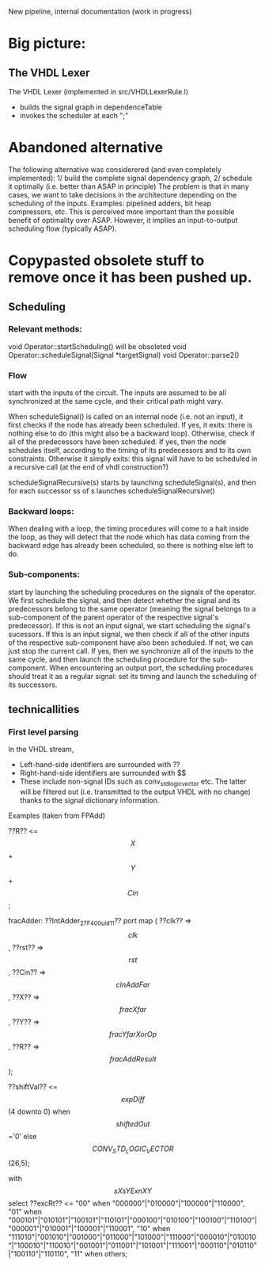 New pipeline, internal documentation (work in progress)

* Big picture:
** The VHDL Lexer
The VHDL Lexer (implemented in src/VHDLLexerRule.l) 
- builds the signal graph in dependenceTable
- invokes the scheduler at each ";"


* Abandoned alternative 
The following alternative was considerered (and even completely implemented):
1/ build the complete signal dependency graph, 
2/ schedule it optimally (i.e. better than ASAP in principle)
The problem is that in many cases, we want to take decisions in the architecture depending on the scheduling of the inputs.
Examples: pipelined adders, bit heap compressors, etc.
This is perceived more important than the possible benefit of optimality over ASAP.
However, it implies an input-to-output scheduling flow (typically ASAP).


* Copypasted obsolete stuff to remove once it has been pushed up.
** Scheduling  


*** Relevant methods: 
void Operator::startScheduling() will be obsoleted
void Operator::scheduleSignal(Signal *targetSignal)
void Operator::parse2()

*** Flow
start with the inputs of the circuit. 
The inputs are assumed to be all synchronized at the same cycle, and their critical path might vary.

When scheduleSignal() is called on an internal node (i.e. not an input), it first checks if the node has already been scheduled. 
If yes,	it exits:  there is nothing else to do (this might also be a backward loop).
Otherwise, check if all of the predecessors have been scheduled.
If yes, then the node schedules itself, according to the timing of its predecessors and to its own constraints.
Otherwise it simply exits: this signal will have to be scheduled in a recursive call (at the end of vhdl construction?)

scheduleSignalRecursive(s) starts by launching scheduleSignal(s), and then for each successor ss of s launches scheduleSignalRecursive()

*** Backward loops:
 When dealing with a loop, the timing procedures will come
		to a halt inside the loop, as they will detect that the node which has
		data coming from the backward edge has already been scheduled, so there
		is nothing else left to do.

*** Sub-components:
 start by launching the scheduling procedures on the signals
		of the operator.
		We first schedule the signal, and then detect whether the signal and
		its predecessors belong to the same operator (meaning the signal belongs to
		a sub-component of the parent operator of the respective signal's predecessor).
		If this is not an input signal, we start scheduling the signal's sucessors.
		If this is an input signal, we then check if all of the other inputs of the
		respective sub-component have also been scheduled. If not, we can just
		stop the current call. If yes, then we synchronize all of the inputs to
		the same cycle, and then launch the scheduling procedure for the
		sub-component.
		When encountering an output port, the scheduling procedures should
		treat it as a regular signal: set its timing and launch the scheduling
		of its successors.

** technicallities
*** First level parsing
In the VHDL stream,
- Left-hand-side identifiers are surrounded with ??
- Right-hand-side identifiers are surrounded with $$
- These include non-signal IDs such as conv_std_logic_vector etc.
  The latter will be filtered out (i.e. transmitted to the output VHDL with no change) thanks to the signal dictionary information.
Examples (taken from FPAdd)

   ??R?? <= $$X$$ + $$Y$$ + $$Cin$$;

   fracAdder: ??IntAdder_27_F400_uid11??
      port map ( ??clk??  => $$clk$$,
                 ??rst??  => $$rst$$,
                 ??Cin?? => $$cInAddFar$$,
                 ??X?? => $$fracXfar$$,
                 ??Y?? => $$fracYfarXorOp$$,
                 ??R?? => $$fracAddResult$$);

   ??shiftVal?? <= $$expDiff$$(4 downto 0) when $$shiftedOut$$='0' else $$CONV_STD_LOGIC_VECTOR$$(26,5);

   with $$sXsYExnXY$$ select 
   ??excRt?? <= "00" when "000000"|"010000"|"100000"|"110000",
      "01" when "000101"|"010101"|"100101"|"110101"|"000100"|"010100"|"100100"|"110100"|"000001"|"010001"|"100001"|"110001",
      "10" when "111010"|"001010"|"001000"|"011000"|"101000"|"111000"|"000010"|"010010"|"100010"|"110010"|"001001"|"011001"|"101001"|"111001"|"000110"|"010110"|"100110"|"110110", 
      "11" when others;
